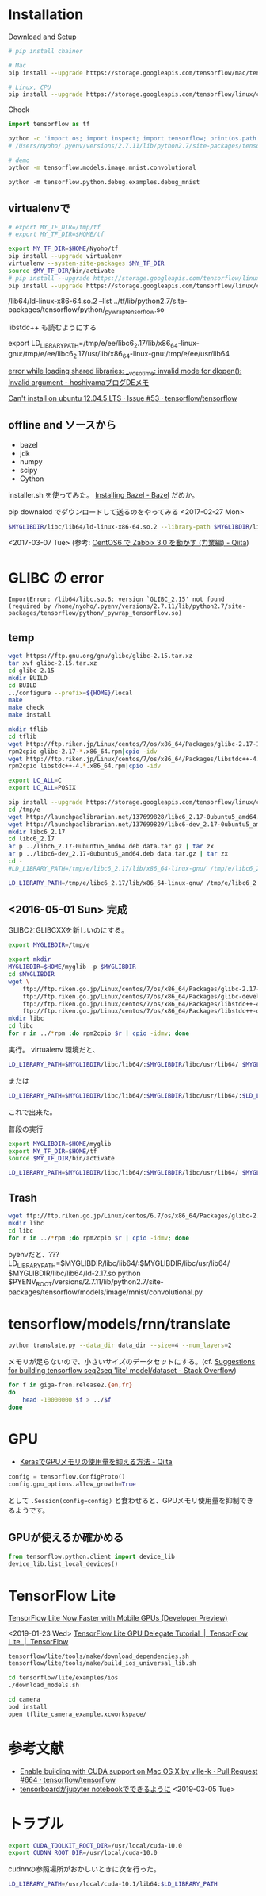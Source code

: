 

* Installation
[[https://www.tensorflow.org/versions/r0.8/get_started/os_setup.html][Download and Setup]]

#+BEGIN_SRC sh
# pip install chainer

# Mac
pip install --upgrade https://storage.googleapis.com/tensorflow/mac/tensorflow-0.8.0rc0-py2-none-any.whl

# Linux, CPU
pip install --upgrade https://storage.googleapis.com/tensorflow/linux/cpu/tensorflow-0.8.0-cp27-none-linux_x86_64.whl
#+END_SRC

Check
#+BEGIN_SRC python
import tensorflow as tf
#+END_SRC

#+BEGIN_SRC sh
python -c 'import os; import inspect; import tensorflow; print(os.path.dirname(inspect.getfile(tensorflow)))' 
# /Users/nyoho/.pyenv/versions/2.7.11/lib/python2.7/site-packages/tensorflow

# demo
python -m tensorflow.models.image.mnist.convolutional
#+END_SRC

: python -m tensorflow.python.debug.examples.debug_mnist

** virtualenvで
#+BEGIN_SRC sh
  # export MY_TF_DIR=/tmp/tf
  # export MY_TF_DIR=$HOME/tf

  export MY_TF_DIR=$HOME/Nyoho/tf
  pip install --upgrade virtualenv
  virtualenv --system-site-packages $MY_TF_DIR
  source $MY_TF_DIR/bin/activate
  # pip install --upgrade https://storage.googleapis.com/tensorflow/linux/cpu/tensorflow-0.8.0rc0-cp27-none-linux_x86_64.whl
  pip install --upgrade https://storage.googleapis.com/tensorflow/linux/cpu/tensorflow-0.8.0-cp27-none-linux_x86_64.whl

#+END_SRC

/lib64/ld-linux-x86-64.so.2 --list ../tf/lib/python2.7/site-packages/tensorflow/python/_pywrap_tensorflow.so

libstdc++ も読むようにする

export LD_LIBRARY_PATH=/tmp/e/ee/libc6_2.17/lib/x86_64-linux-gnu:/tmp/e/ee/libc6_2.17/usr/lib/x86_64-linux-gnu:/tmp/e/ee/usr/lib64

[[http://hoshiyama.hatenablog.com/entry/2014/11/08/160131][error while loading shared libraries: __vdso_time: invalid mode for dlopen(): Invalid argument - hoshiyamaブログDEメモ]]

[[https://github.com/tensorflow/tensorflow/issues/53][Can't install on ubuntu 12.04.5 LTS · Issue #53 · tensorflow/tensorflow]]

** offline and ソースから
- bazel
- jdk
- numpy
- scipy
- Cython

installer.sh を使ってみた。 [[https://bazel.build/versions/master/docs/install.html][Installing Bazel - Bazel]]
だめか。

pip downalod でダウンロードして送るのをやってみる <2017-02-27 Mon>

#+BEGIN_SRC sh
$MYGLIBDIR/libc/lib64/ld-linux-x86-64.so.2 --library-path $MYGLIBDIR/libc/lib64/:$MYGLIBDIR/libc/usr/lib64/:$LD_LIBRARY_PATH $MY_TF_DIR/bin/pythonn
#+END_SRC
<2017-03-07 Tue>
(参考: [[http://qiita.com/komeda-shinji/items/93880150f85738432a59][CentOS6 で Zabbix 3.0 を動かす (力業編) - Qiita]])

* GLIBC の error
#+BEGIN_SRC
ImportError: /lib64/libc.so.6: version `GLIBC_2.15' not found (required by /home/nyoho/.pyenv/versions/2.7.11/lib/python2.7/site-packages/tensorflow/python/_pywrap_tensorflow.so)
#+END_SRC

** temp
#+BEGIN_SRC sh
wget https://ftp.gnu.org/gnu/glibc/glibc-2.15.tar.xz
tar xvf glibc-2.15.tar.xz
cd glibc-2.15
mkdir BUILD
cd BUILD
../configure --prefix=${HOME}/local
make
make check
make install
#+END_SRC

#+BEGIN_SRC sh
mkdir tflib
cd tflib
wget http://ftp.riken.jp/Linux/centos/7/os/x86_64/Packages/glibc-2.17-105.el7.x86_64.rpm
rpm2cpio glibc-2.17-*.x86_64.rpm|cpio -idv
wget http://ftp.riken.jp/Linux/centos/7/os/x86_64/Packages/libstdc++-4.8.5-4.el7.x86_64.rpm 
rpm2cpio libstdc++-4.*.x86_64.rpm|cpio -idv
#+END_SRC
#+BEGIN_SRC sh
export LC_ALL=C
export LC_ALL=POSIX
#+END_SRC


#+BEGIN_SRC sh
pip install --upgrade https://storage.googleapis.com/tensorflow/linux/cpu/tensorflow-0.5.0-cp27-none-linux_x86_64.whl
cd /tmp/e
wget http://launchpadlibrarian.net/137699828/libc6_2.17-0ubuntu5_amd64.deb
wget http://launchpadlibrarian.net/137699829/libc6-dev_2.17-0ubuntu5_amd64.deb
mkdir libc6_2.17
cd libc6_2.17
ar p ../libc6_2.17-0ubuntu5_amd64.deb data.tar.gz | tar zx
ar p ../libc6-dev_2.17-0ubuntu5_amd64.deb data.tar.gz | tar zx
cd -
#LD_LIBRARY_PATH=/tmp/e/libc6_2.17/lib/x86_64-linux-gnu/ /tmp/e/libc6_2.17/lib/x86_64-linux-gnu/ld-2.17.so bin/python local/lib/python2.7/site-packages/tensorflow/models/image/mnist/convolutional.py

LD_LIBRARY_PATH=/tmp/e/libc6_2.17/lib/x86_64-linux-gnu/ /tmp/e/libc6_2.17/lib/x86_64-linux-gnu/ld-2.17.so $MY_TF_DIR/bin/python $MY_TF_DIR/lib/python2.7/site-packages/tensorflow/models/image/mnist/convolutional.py

#+END_SRC

** <2016-05-01 Sun> 完成
GLIBCとGLIBCXXを新しいのにする。
#+BEGIN_SRC sh
  export MYGLIBDIR=/tmp/e

  export mkdir
  MYGLIBDIR=$HOME/myglib -p $MYGLIBDIR
  cd $MYGLIBDIR
  wget \
      ftp://ftp.riken.go.jp/Linux/centos/7/os/x86_64/Packages/glibc-2.17-157.el7.x86_64.rpm \
      ftp://ftp.riken.go.jp/Linux/centos/7/os/x86_64/Packages/glibc-devel-2.17-157.el7.x86_64.rpm \
      ftp://ftp.riken.go.jp/Linux/centos/7/os/x86_64/Packages/libstdc++-4.8.5-11.el7.x86_64.rpm \
      ftp://ftp.riken.go.jp/Linux/centos/7/os/x86_64/Packages/libstdc++-devel-4.8.5-11.el7.x86_64.rpm
  mkdir libc
  cd libc
  for r in ../*rpm ;do rpm2cpio $r | cpio -idmv; done
#+END_SRC

実行。
virtualenv 環境だと、

#+BEGIN_SRC sh
LD_LIBRARY_PATH=$MYGLIBDIR/libc/lib64/:$MYGLIBDIR/libc/usr/lib64/ $MYGLIBDIR/libc/lib64/ld-2.17.so $MY_TF_DIR/bin/python $MY_TF_DIR/lib/python2.7/site-packages/tensorflow/models/image/mnist/convolutional.py
#+END_SRC

または

#+BEGIN_SRC sh
LD_LIBRARY_PATH=$MYGLIBDIR/libc/lib64/:$MYGLIBDIR/libc/usr/lib64/:$LD_LIBRARY_PATH $MYGLIBDIR/libc/lib64/ld-2.17.so $MY_TF_DIR/bin/python -m tensorflow.models.image.mnist.convolutional
#+END_SRC

これで出来た。

普段の実行
#+BEGIN_SRC sh
export MYGLIBDIR=$HOME/myglib
export MY_TF_DIR=$HOME/tf
source $MY_TF_DIR/bin/activate

LD_LIBRARY_PATH=$MYGLIBDIR/libc/lib64/:$MYGLIBDIR/libc/usr/lib64/ $MYGLIBDIR/libc/lib64/ld-2.17.so $MY_TF_DIR/bin/python something.py
#+END_SRC

** Trash
#+BEGIN_SRC sh
wget ftp://ftp.riken.go.jp/Linux/centos/6.7/os/x86_64/Packages/glibc-2.12-1.166.el6.x86_64.rpm ftp://ftp.riken.go.jp/Linux/centos/6.7/os/x86_64/Packages/glibc-devel-2.12-1.166.el6.x86_64.rpm ftp://ftp.riken.go.jp/Linux/centos/6.7/os/x86_64/Packages/libstdc++-4.4.7-16.el6.x86_64.rpm ftp://ftp.riken.go.jp/Linux/centos/6.7/os/x86_64/Packages/libstdc++-devel-4.4.7-16.el6.x86_64.rpm
mkdir libc
cd libc
for r in ../*rpm ;do rpm2cpio $r | cpio -idmv; done
#+END_SRC

pyenvだと、???
LD_LIBRARY_PATH=$MYGLIBDIR/libc/lib64/:$MYGLIBDIR/libc/usr/lib64/ $MYGLIBDIR/libc/lib64/ld-2.17.so python $PYENV_ROOT/versions/2.7.11/lib/python2.7/site-packages/tensorflow/models/image/mnist/convolutional.py

* tensorflow/models/rnn/translate

#+BEGIN_SRC sh
python translate.py --data_dir data_dir --size=4 --num_layers=2
#+END_SRC

メモリが足らないので、小さいサイズのデータセットにする。(cf. [[http://stackoverflow.com/questions/34830393/suggestions-for-building-tensorflow-seq2seq-lite-model-dataset][Suggestions for building tensorflow seq2seq 'lite' model/dataset - Stack Overflow]])
#+BEGIN_SRC sh
  for f in giga-fren.release2.{en,fr}
  do
      head -10000000 $f > ../$f
  done
#+END_SRC

* GPU
- [[https://qiita.com/namakemono/items/12ad8a9f6d0561929056][KerasでGPUメモリの使用量を抑える方法 - Qiita]]

#+BEGIN_SRC python
config = tensorflow.ConfigProto()
config.gpu_options.allow_growth=True
#+END_SRC

として ~.Session(config=config)~ と食わせると、GPUメモリ使用量を抑制できるようです。


** GPUが使えるか確かめる
#+begin_src python
from tensorflow.python.client import device_lib
device_lib.list_local_devices()
#+end_src

* TensorFlow Lite

[[https://medium.com/tensorflow/tensorflow-lite-now-faster-with-mobile-gpus-developer-preview-e15797e6dee7][TensorFlow Lite Now Faster with Mobile GPUs (Developer Preview)]]

<2019-01-23 Wed>
[[https://www.tensorflow.org/lite/performance/gpu][TensorFlow Lite GPU Delegate Tutorial  |  TensorFlow Lite  |  TensorFlow]]

#+begin_src sh
tensorflow/lite/tools/make/download_dependencies.sh
tensorflow/lite/tools/make/build_ios_universal_lib.sh
#+end_src

#+begin_src sh
cd tensorflow/lite/examples/ios
./download_models.sh

cd camera
pod install
open tflite_camera_example.xcworkspace/
#+end_src

* 参考文献

- [[https://github.com/tensorflow/tensorflow/pull/664][Enable building with CUDA support on Mac OS X by ville-k · Pull Request #664 · tensorflow/tensorflow]]
- [[https://github.com/tensorflow/tensorboard/blob/master/docs/r2/get_started.ipynb][tensorboardがjupyter notebookでできるように]] <2019-03-05 Tue>


* トラブル

#+begin_src sh
export CUDA_TOOLKIT_ROOT_DIR=/usr/local/cuda-10.0
export CUDNN_ROOT_DIR=/usr/local/cuda-10.0
#+end_src


cudnnの参照場所がおかしいときに次を行った。
#+begin_src sh
LD_LIBRARY_PATH=/usr/local/cuda-10.1/lib64:$LD_LIBRARY_PATH
#+end_src
